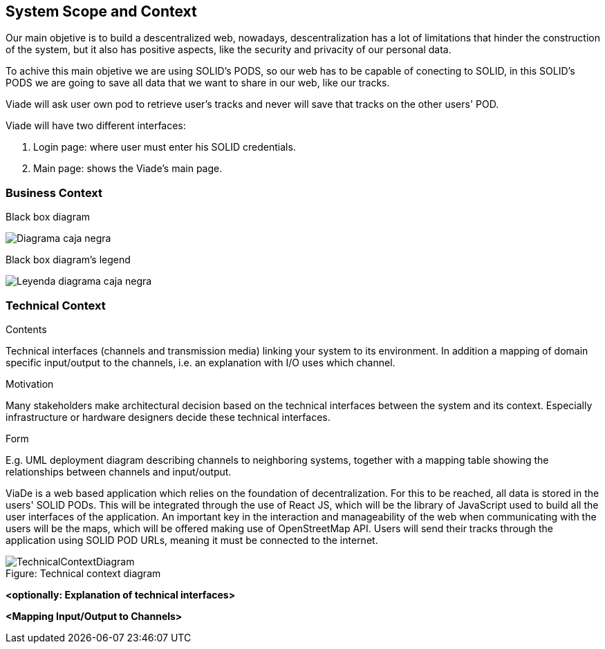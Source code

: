 [[section-system-scope-and-context]]
== System Scope and Context

Our main objetive is to build a descentralized web, nowadays, descentralization has a lot of limitations that hinder the construction of the system, but it also has positive aspects, like the security and privacity of our personal data.

To achive this main objetive we are using SOLID's PODS, so our web has to be capable of conecting to SOLID, in this SOLID's PODS we are going to save all data that we want to share in our web, like our tracks.

Viade will ask user own pod to retrieve user's tracks and never will save that tracks on the other users' POD.

Viade will have two different interfaces: 
****
. Login page: where user must enter his SOLID credentials. +
. Main page: shows the Viade's main page.
****

=== Business Context
****
.Black box diagram
image:Diagrama_caja_negra.PNG[]
****
****
.Black box diagram's legend
image:Leyenda_diagrama_caja_negra.PNG[]
****
=== Technical Context

[role="arc42help"]
****
.Contents
Technical interfaces (channels and transmission media) linking your system to its environment. In addition a mapping of domain specific input/output to the channels, i.e. an explanation with I/O uses which channel.

.Motivation
Many stakeholders make architectural decision based on the technical interfaces between the system and its context. Especially infrastructure or hardware designers decide these technical interfaces.

.Form
E.g. UML deployment diagram describing channels to neighboring systems,
together with a mapping table showing the relationships between channels and input/output.

****

ViaDe is a web based application which relies on the foundation of decentralization. For this to be reached, all data is stored in the users' SOLID PODs. This will be integrated through the use of React JS, which will be the library of JavaScript used to build all the user interfaces of the application. An important key in the interaction and manageability of the web when communicating with the users will be the maps, which will be offered making use of OpenStreetMap API. Users will send their tracks through the application using SOLID POD URLs, meaning it must be connected to the internet.

:!figure-caption:
image::TechnicalContextDiagram.png[title="Figure: Technical context diagram"]

**<optionally: Explanation of technical interfaces>**

**<Mapping Input/Output to Channels>**
